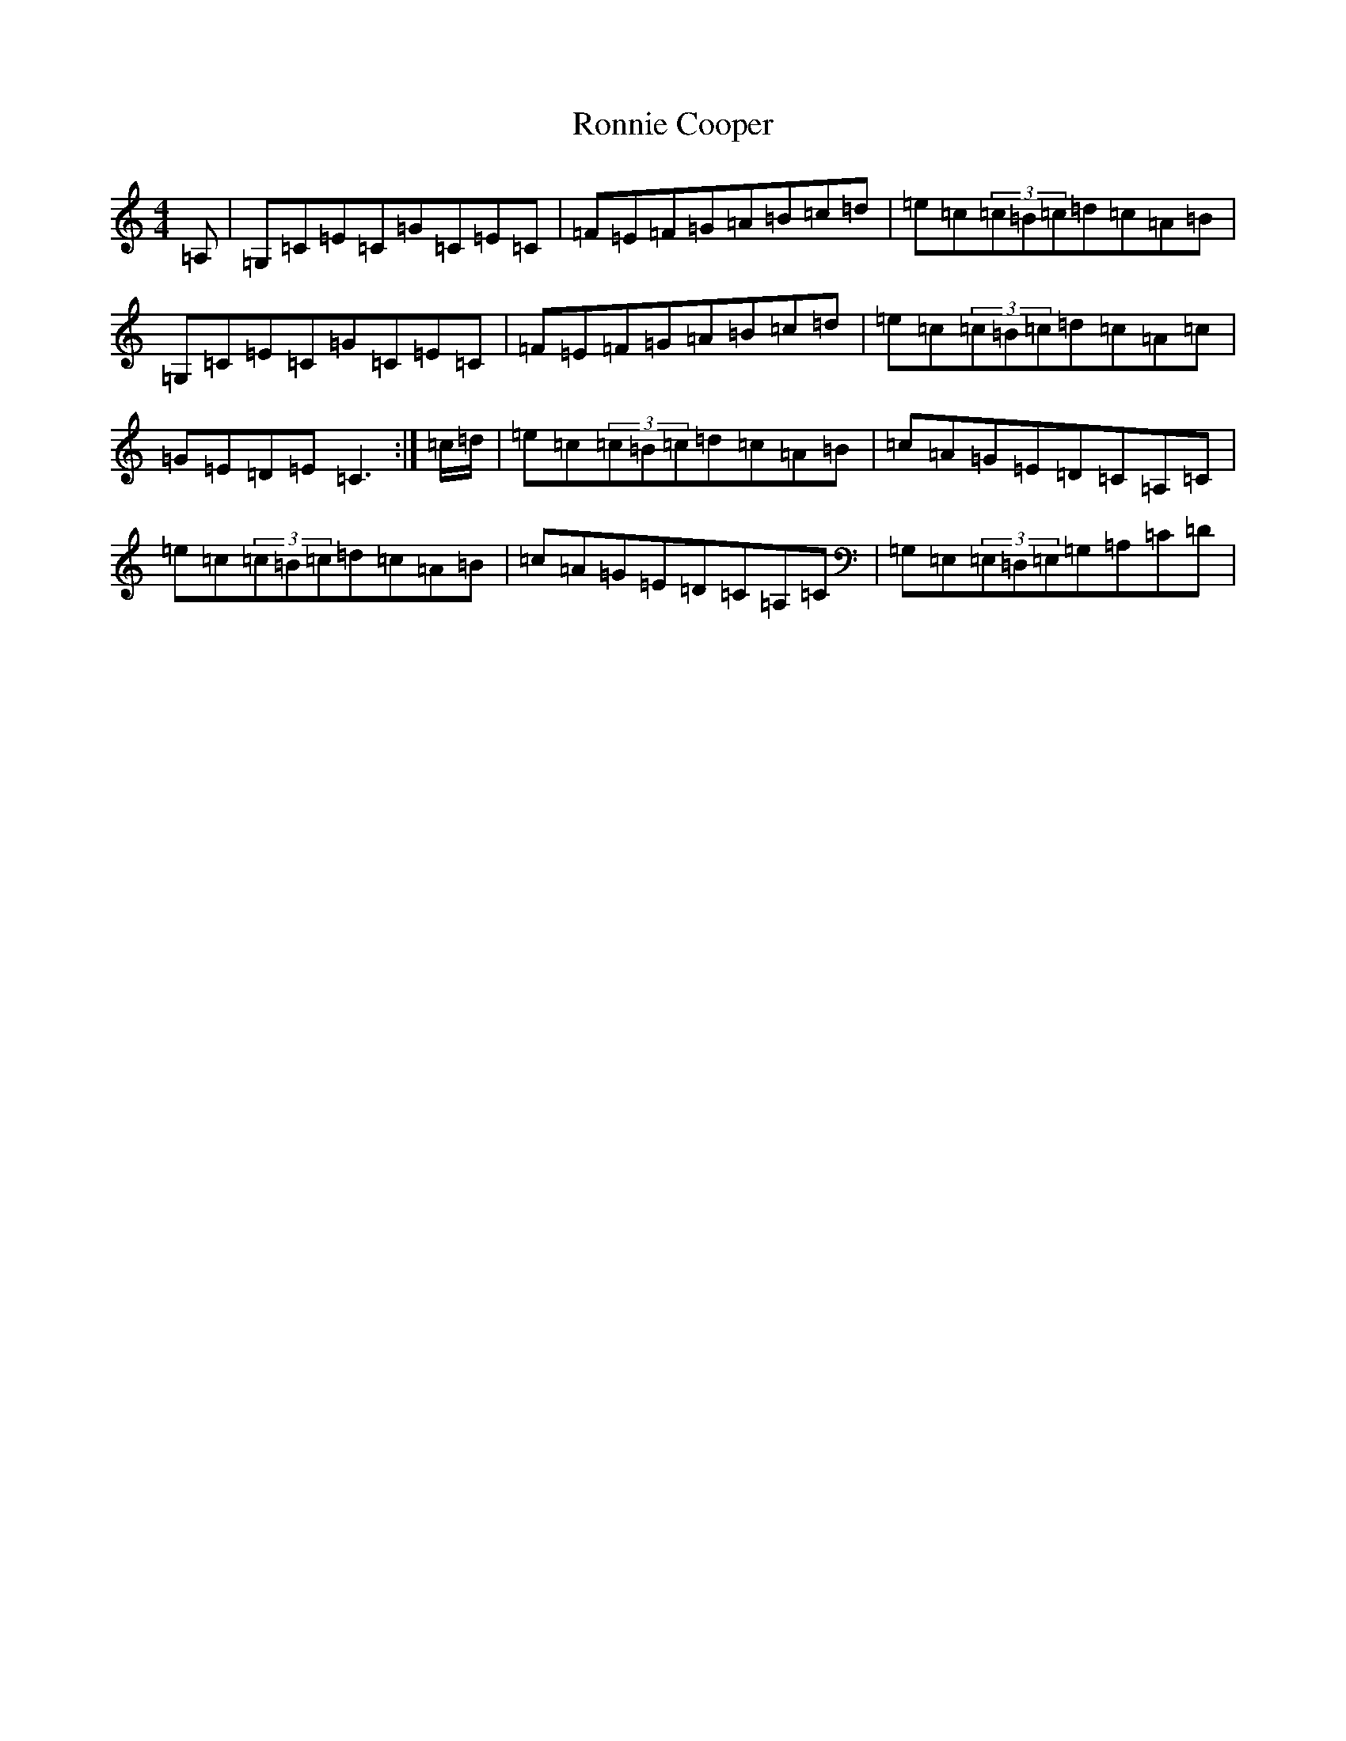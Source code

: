 X: 11029
T: Ronnie Cooper
S: https://thesession.org/tunes/2232#setting15600
R: reel
M:4/4
L:1/8
K: C Major
=A,|=G,=C=E=C=G=C=E=C|=F=E=F=G=A=B=c=d|=e=c(3=c=B=c=d=c=A=B|=G,=C=E=C=G=C=E=C|=F=E=F=G=A=B=c=d|=e=c(3=c=B=c=d=c=A=c|=G=E=D=E=C3:|=c/2=d/2|=e=c(3=c=B=c=d=c=A=B|=c=A=G=E=D=C=A,=C|=e=c(3=c=B=c=d=c=A=B|=c=A=G=E=D=C=A,=C|=G,=E,(3=E,=D,=E,=G,=A,=C=D|